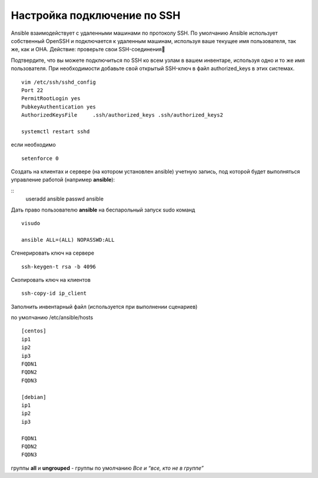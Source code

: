 Настройка подключение по SSH
"""""""""""""""""""""""""""""

Ansible взаимодействует с удаленными машинами по протоколу SSH. По умолчанию Ansible использует собственный OpenSSH и подключается к удаленным машинам, используя ваше текущее имя пользователя, так же, как и ОНА.
Действие: проверьте свои SSH-соединения

Подтвердите, что вы можете подключиться по SSH ко всем узлам в вашем инвентаре, используя одно и то же имя пользователя. При необходимости добавьте свой открытый SSH-ключ в файл authorized_keys в этих системах.

::

	vim /etc/ssh/sshd_config
	Port 22
	PermitRootLogin yes
	PubkeyAuthentication yes
	AuthorizedKeysFile     .ssh/authorized_keys .ssh/authorized_keys2

	systemctl restart sshd

если необходимо 

::

	setenforce 0
	
Создать на клиентах и сервере (на котором установлен  ansible) учетную запись, под которой будет выполняться управление работой (например **ansible**):

::
	useradd ansible
	passwd ansible
	
Дать право пользователю **ansible** на беспарольный запуск sudo команд

::

	visudo

	ansible ALL=(ALL) NOPASSWD:ALL
	
Сгенерировать ключ на сервере

::

	ssh-keygen-t rsa -b 4096
	
Скопировать ключ на клиентов

::

	ssh-copy-id ip_client
	
Заполнить инвентарный файл (используется при выполнении сценариев)

по умолчанию /etc/ansible/hosts

::

	[centos]
	ip1
	ip2
	ip3
	FQDN1
	FQDN2
	FQDN3

	[debian]
	ip1
	ip2
	ip3

	FQDN1
	FQDN2
	FQDN3


группы **all** и **ungrouped** - группы по умолчанию *Все и “все, кто не в группе”*
